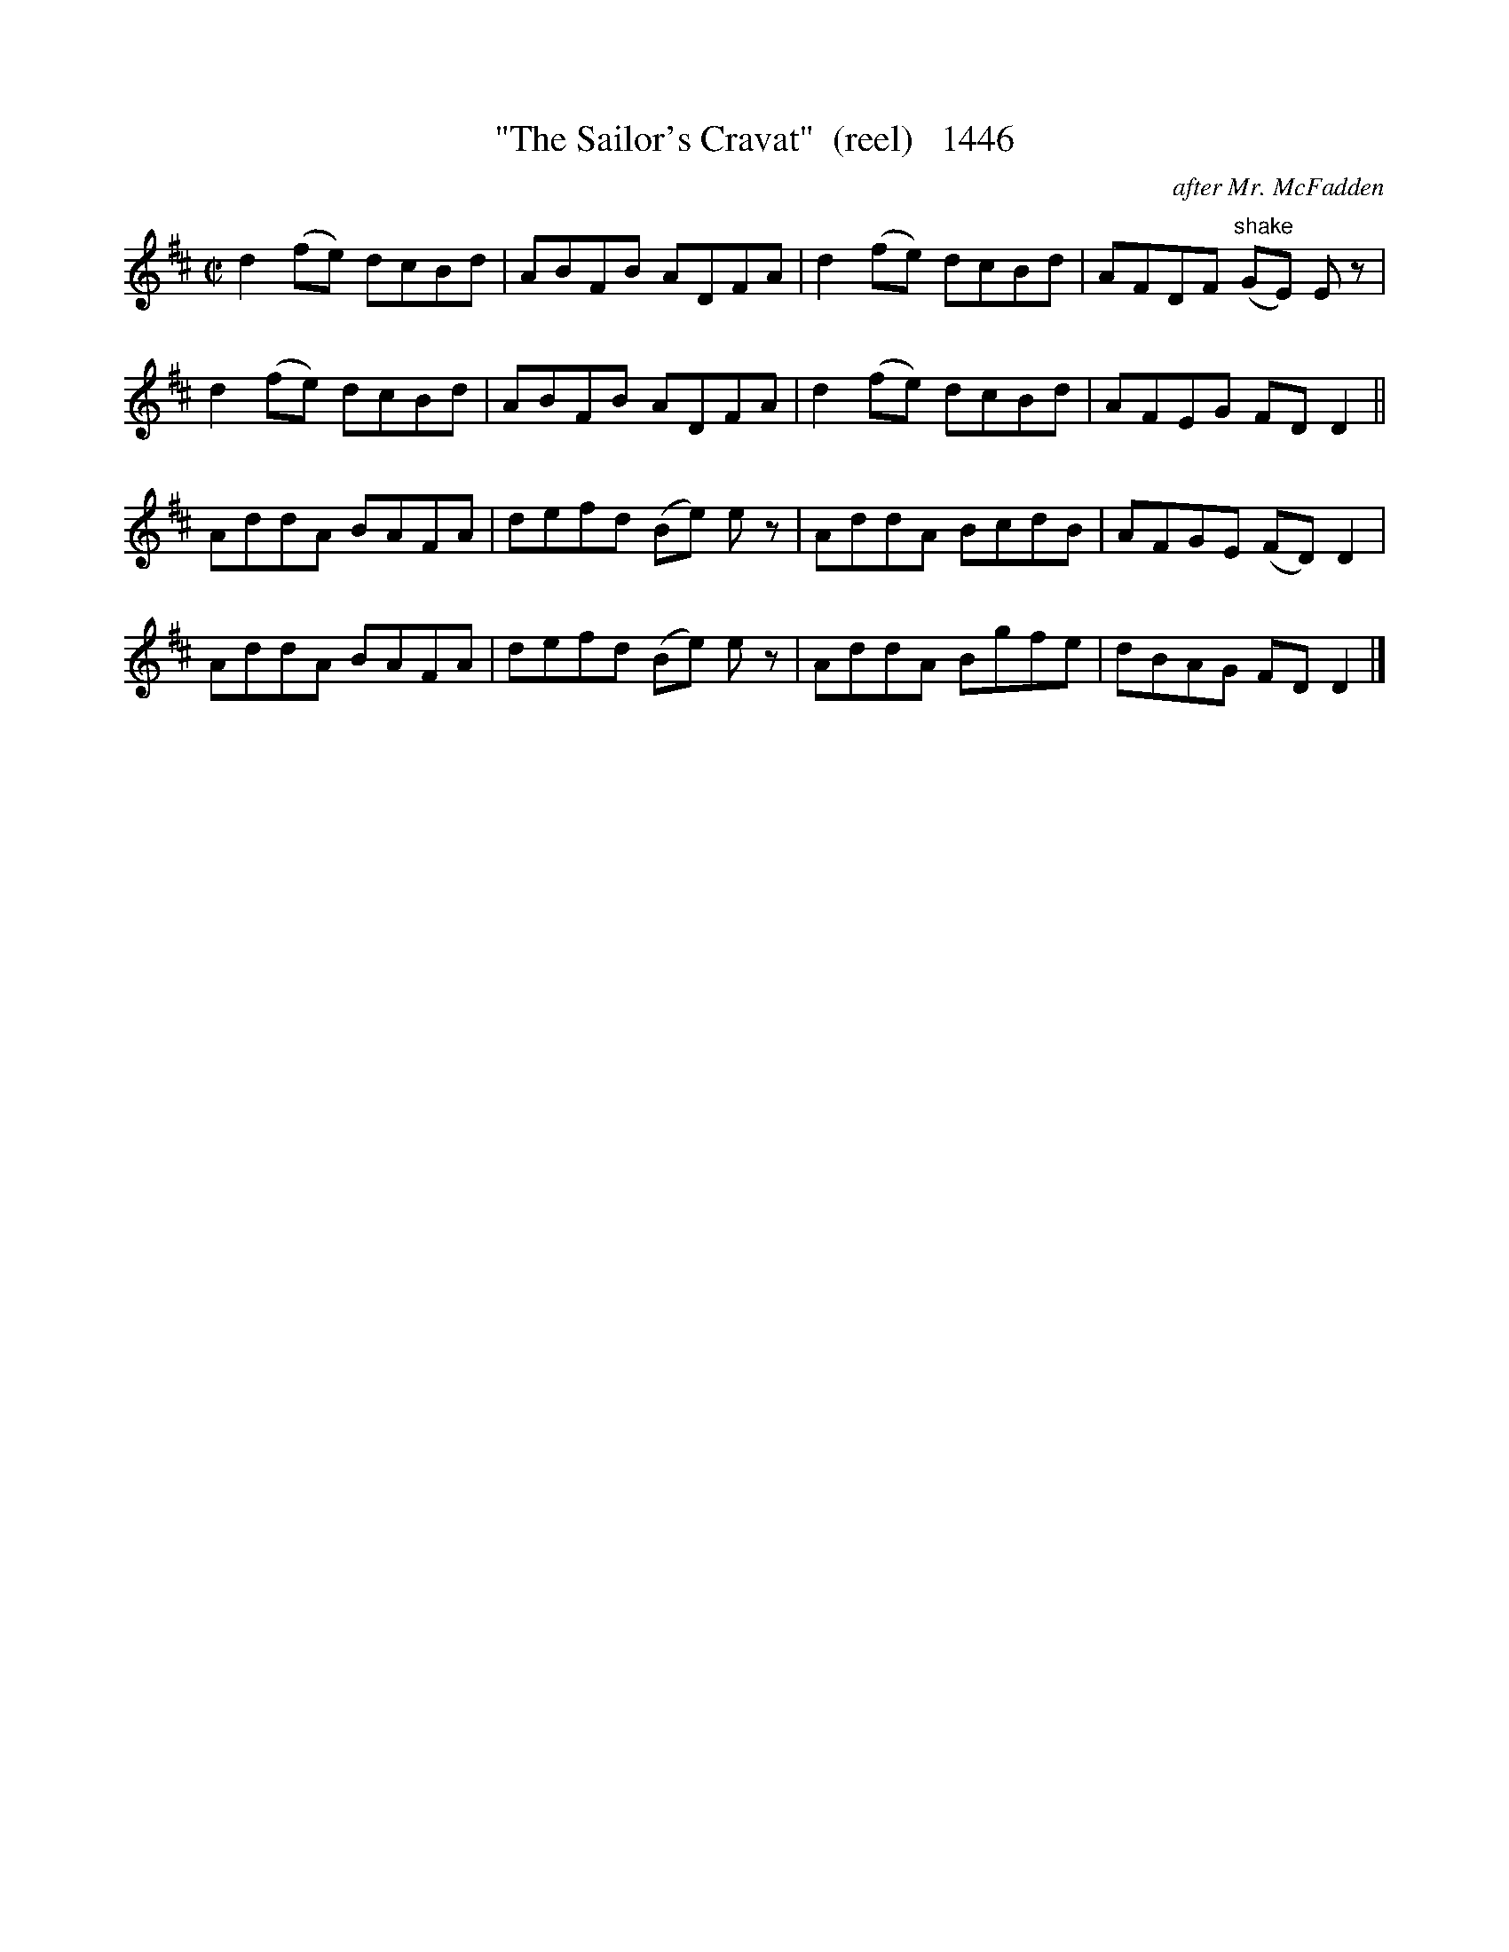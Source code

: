 X:1446
T:"The Sailor's Cravat"  (reel)   1446
C:after Mr. McFadden
B:O'Neill's Music Of Ireland (The 1850) Lyon & Healy, Chicago, 1903 edition
Z:FROM O'NEILL'S TO NOTEWORTHY, FROM NOTEWORTHY TO ABC, MIDI AND .TXT BY VINCE
BRENNAN July 2003 (HTTP://WWW.SOSYOURMOM.COM)
I:abc2nwc
M:C|
L:1/8
K:D
d2(fe) dcBd|ABFB ADFA|d2(fe) dcBd|AFDF "^shake"(GE) E z|
d2(fe) dcBd|ABFB ADFA|d2(fe) dcBd|AFEG FD D2||
AddA BAFA|defd (Be) e z|AddA BcdB|AFGE (FD) D2|
AddA BAFA|defd (Be) e z|AddA Bgfe|dBAG FD D2|]


